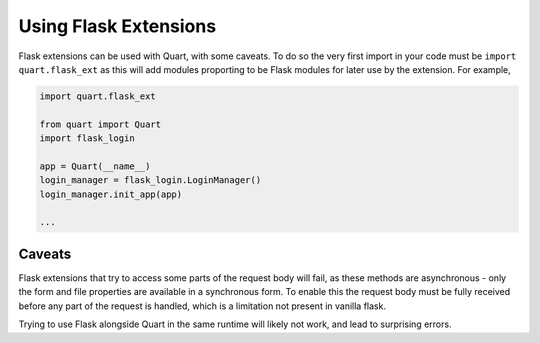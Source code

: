 .. _flask_extensions:

Using Flask Extensions
======================

Flask extensions can be used with Quart, with some caveats. To do so
the very first import in your code must be ``import quart.flask_ext``
as this will add modules proporting to be Flask modules for later use
by the extension. For example,

.. code-block:: python

    import quart.flask_ext

    from quart import Quart
    import flask_login

    app = Quart(__name__)
    login_manager = flask_login.LoginManager()
    login_manager.init_app(app)

    ...


Caveats
-------

Flask extensions that try to access some parts of the request body
will fail, as these methods are asynchronous - only the form and file
properties are available in a synchronous form. To enable this the
request body must be fully received before any part of the request is
handled, which is a limitation not present in vanilla flask.

Trying to use Flask alongside Quart in the same runtime will likely not
work, and lead to surprising errors.
